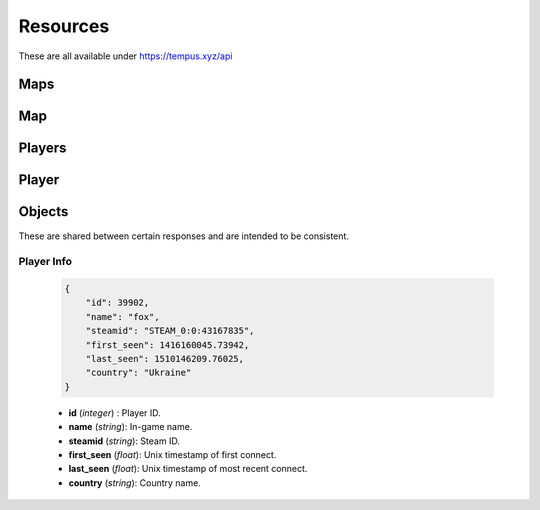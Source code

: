 =========
Resources
=========

These are all available under https://tempus.xyz/api

Maps
----

.. http:any:: /maps/id/{id}

    :arg id: A map ID.

    Retrieve a `Map`_ resource.

    :statuscode 404: Map not found.

    .. sourcecode:: js

        {
            "error": "Map not found."
        }


.. http:any:: /maps/name/{name}

    :arg name: A map name.

    Retrieve a `Map`_ resource.

    :statuscode 404: Map not found.

    .. sourcecode:: js

        {
            "error": "Map not found."
        }

Map
---

.. http:get:: /fullOverview

    Retrieve the full overview for a map.

    .. sourcecode:: json

        {
            "map_info": {
                "id": 1,
                "name": "jump_beef"
            },
            "tier_info": {
                "demoman": 2,
                "soldier": 2
            },
            "authors": [
                {
                    "id": 53,
                    "name": "Bevo"
                }
            ],
            "videos": {
                "demoman": null,
                "soldier": "uGZygTWjoB8"
            },
            "soldier_runs": [
                {
                    "duration": 61.6796624660492,
                    "id": 76057,
                    "name": "pumpkidder",
                    "steamid": "STEAM_0:1:20342129"
                },
            ],
            "demoman_runs": [
                {
                    "duration": 54.3825755119324,
                    "id": 5164,
                    "name": "Zike1017 \u30c4",
                    "steamid": "STEAM_0:1:45050273"
                }
            ],
            "zone_counts": {
                "bonus": 1,
                "bonus_end": 1,
                "course": 3,
                "course_end": 2,
                "map": 1,
                "map_end": 1,
                "misc": 8,
                "trick": 1
            }
        }


    :>json integer map_info: Name and ID.
    :>json string tier_info: Tier grouped by class.
    :>json object authors: Those who made the map.
    :>json object videos: YouTube video IDs grouped by class.
    :>json array soldier_runs: Array of soldier runs.
    :>json array demoman_runs: Array of demoman runs.
    :>json object zone_counts: Total number of zones in the database,
                               grouped by type.

.. http:any:: /zones/typeindex/{type}/{index}

    :arg type: Zone type.
    :arg index: Zone index.

    Retrieve a `Zone`_ resource for this map, type and index.

    :statuscode 404: Zone not found.

    .. sourcecode:: js

        {
            "error": "Zone not found."
        }


Players
-------

.. http:any:: /players/id/{id}

    :arg id: A player ID.

    Retrieve a `Player`_ resource.

    :statuscode 404: Player not found.

    .. sourcecode:: js

        {
            "error": "Player not found."
        }

.. http:any:: /players/steamid/{steamid}

    :arg steamid: A player's 64-bit Steam Community ID.

    Retrieve a `Player`_ resource.

    :statuscode 404: Player not found.

    .. sourcecode:: js

        {
            "error": "Player not found."
        }

Player
------

.. http:get:: /info

    Retrieve a player's info. See `Player Info`_.

.. http:get:: /rank

    Retrieve a player's rank info.

    .. sourcecode:: json

        {
            "player_info": {
                "id": 39902,
                "name": "fox",
                "steamid": "STEAM_0:0:43167835",
                "first_seen": 1416160045.73942,
                "last_seen": 1510146209.76025,
                "country": "Ukraine"
            },
            "rank_info": {
                "points": 254988.0,
                "rank": 1,
                "total_ranked": 54212
            },
            "class_rank_info": {
                "3": {
                    "points": 202270.5,
                    "rank": 1,
                    "title": "Emperor",
                    "total_ranked": 40324
                },
                "4": {
                    "points": 52717.5,
                    "rank": 6,
                    "total_ranked": 28427,
                    "title": "Prince"
                }
            }
        }

    :>json object player_info: Player's info. See `Player Info`_.


.. http:get:: /stats

    Retrieve a player's rank statistics.

    .. sourcecode:: json

        {
            "player_info": {
                "country": "Ukraine",
                "country_code": "UA",
                "first_seen": 1416160045.73942,
                "id": 39902,
                "last_seen": 1510146209.76025,
                "name": "fox",
                "steamid": "STEAM_0:0:43167835"
            },
            "rank_info": {
                "points": 255003.0,
                "rank": 1,
                "total_ranked": 54212
            },
            "class_rank_info": {
                "3": {
                    "points": 202285.5,
                    "rank": 1,
                    "total_ranked": 40324,
                    "title": "Emperor"
                },
                "4": {
                    "points": 52717.5,
                    "rank": 6,
                    "title": "Prince",
                    "total_ranked": 28427
                }
            },
            "country_rank_info": {
                "rank": 1,
                "total_ranked": 434
            },
            "country_class_rank_info": {
                "3": {
                    "rank": 1,
                    "total_ranked": 276
                },
                "4": {
                    "rank": 1,
                    "total_ranked": 243
                }
            },
            "pr_stats": {
                "bonus":
                    { "count": 927, "points": 14437.0 },
                "course":
                    { "count": 500, "points": 11680.0 },
                "map":
                    { "count": 783, "points": 45410.0 },
                "trick":
                    { "count": 122, "points": 0.0 }
            },
            "top_stats": {
                "bonus":
                    { "count": 271, "points": 5451.0 },
                "course":
                    { "count": 121, "points": 8740.0 },
                "map":
                    { "count": 205, "points": 26355.0 },
                "trick":
                    { "count": 78, "points": 0.0 }
            },
            "wr_stats": {
                "bonus":
                    { "count": 277, "points": 15730.0 },
                "course":
                    { "count": 167, "points": 38350.0 },
                "map":
                    { "count": 247, "points": 88850.0 },
                "trick":
                    { "count": 23, "points": 0.0 }
            },
            "zone_count": {
                "bonus":
                    { "count": 481 },
                "bonus_end":
                    { "count": 481 },
                "checkpoint":
                    { "count": 886 },
                "course":
                    { "count": 260 },
                "course_end":
                    { "count": 163 },
                "linear":
                    { "count": 302 },
                "map":
                    { "count": 399 },
                "map_end":
                    { "count": 398 },
                "misc":
                    { "count": 311 },
                "special":
                    { "count": 114 },
                "trick":
                    { "count": 104 }
            }
        }

    :>json object player_info: Player's info. See `Player Info`_.
    :>json object zone_count: Total number of zones in the database, grouped by
                              type.

Objects
-------

These are shared between certain responses and are intended to be consistent.

Player Info
~~~~~~~~~~~

    .. sourcecode:: json

        {
            "id": 39902,
            "name": "fox",
            "steamid": "STEAM_0:0:43167835",
            "first_seen": 1416160045.73942,
            "last_seen": 1510146209.76025,
            "country": "Ukraine"
        }

    * **id** (*integer*) : Player ID.
    * **name** (*string*): In-game name.
    * **steamid** (*string*): Steam ID.
    * **first_seen** (*float*): Unix timestamp of first connect.
    * **last_seen** (*float*): Unix timestamp of most recent connect.
    * **country** (*string*): Country name.
